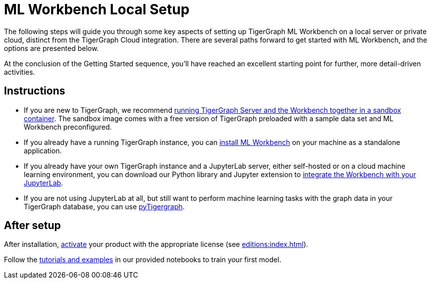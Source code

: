 = ML Workbench Local Setup

The following steps will guide you through some key aspects of setting up TigerGraph ML Workbench on a local server or private cloud, distinct from the TigerGraph Cloud integration.
There are several paths forward to get started with ML Workbench, and the options are presented below.

At the conclusion of the Getting Started sequence, you’ll have reached an excellent starting point for further, more detail-driven activities.

== Instructions
* If you are new to TigerGraph, we recommend xref:sandbox.adoc[running TigerGraph Server and the Workbench together in a sandbox container].
The sandbox image comes with a free version of TigerGraph preloaded with a sample data set and ML Workbench preconfigured.
* If you already have a running TigerGraph instance, you can xref:standalone.adoc[install ML Workbench] on your machine as a standalone application.
* If you already have your own TigerGraph instance and a JupyterLab server, either self-hosted or on a cloud machine learning environment, you can download our Python library and Jupyter extension to xref:jupyterlab.adoc[integrate the Workbench with your JupyterLab].

* If you are not using JupyterLab at all, but still want to perform machine learning tasks with the graph data in your TigerGraph database, you can use xref:pytigergraph:getting-started:index.adoc[pyTigergraph].

== After setup
After installation, xref:activate.adoc[activate] your product with the appropriate license (see xref:editions:index.adoc[]).

Follow the xref:tutorials:index.adoc[tutorials and examples] in our provided notebooks to train your first model.

